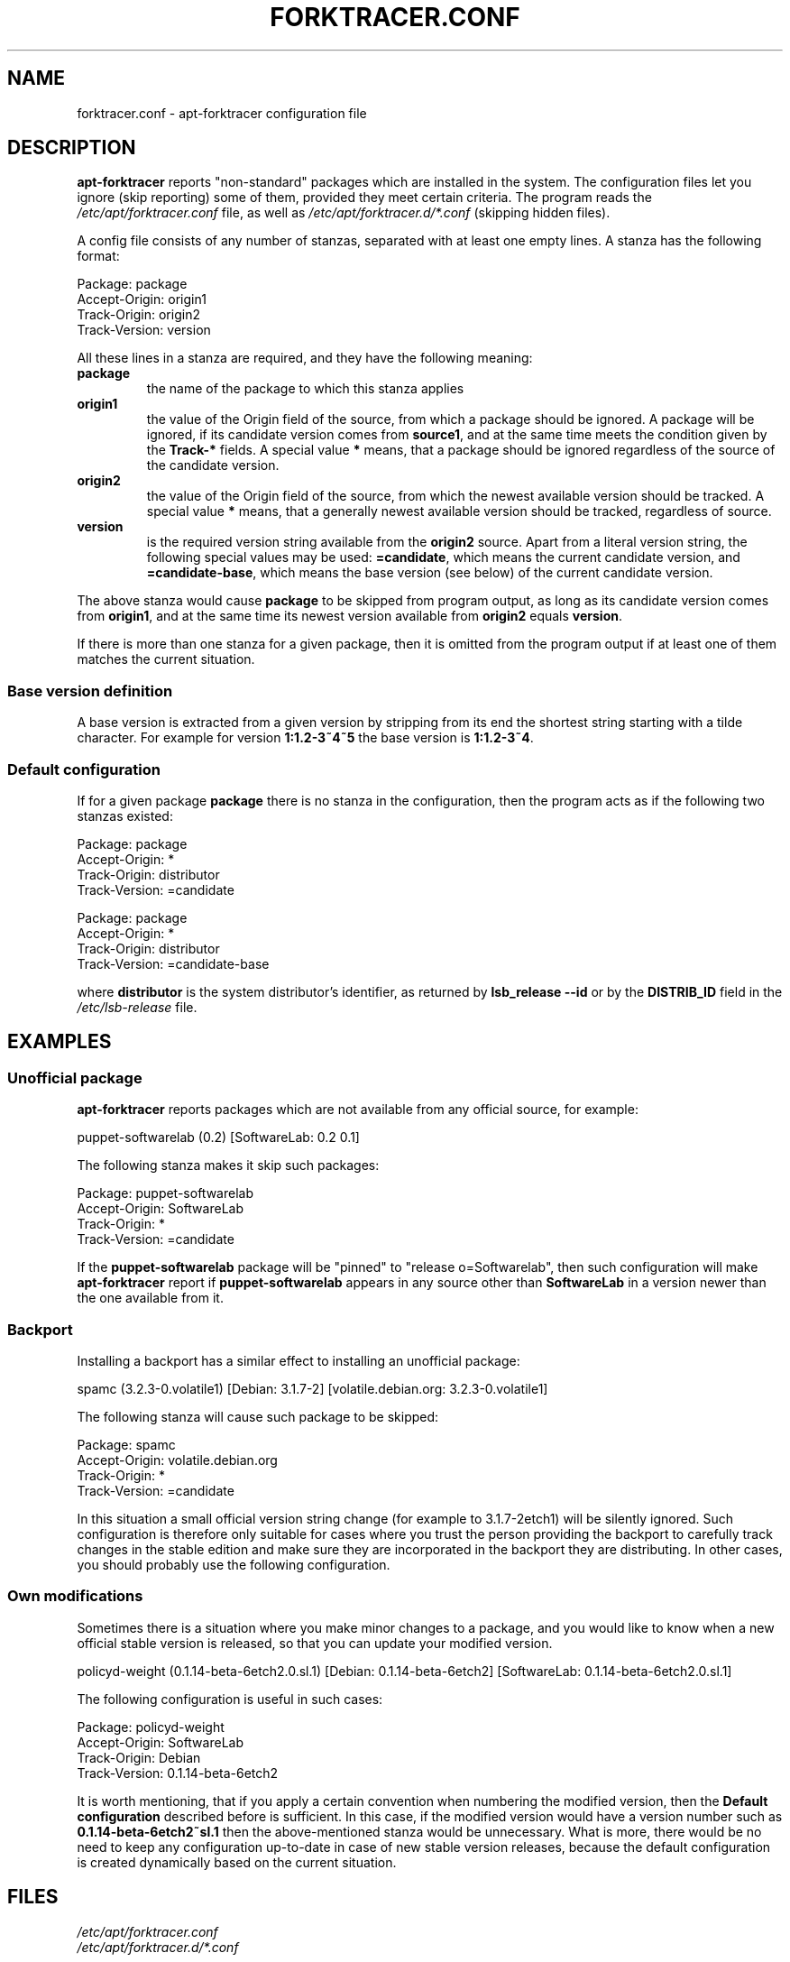 .\" apt-forktracer - a utility for managing package versions
.\" Copyright (C) 2008 Marcin Owsiany <porridge@debian.org>
.\"
.\" This program is free software; you can redistribute it and/or modify
.\" it under the terms of the GNU General Public License as published by
.\" the Free Software Foundation; either version 2 of the License, or
.\" (at your option) any later version.
.\"
.\" This program is distributed in the hope that it will be useful,
.\" but WITHOUT ANY WARRANTY; without even the implied warranty of
.\" MERCHANTABILITY or FITNESS FOR A PARTICULAR PURPOSE.  See the
.\" GNU General Public License for more details.
.\"
.\" You should have received a copy of the GNU General Public License along
.\" with this program; if not, write to the Free Software Foundation, Inc.,
.\" 51 Franklin Street, Fifth Floor, Boston, MA 02110-1301 USA.
.TH FORKTRACER.CONF 5 "2008-11-16" "Debian Project"
.SH NAME
forktracer.conf \- apt-forktracer configuration file

.SH DESCRIPTION
.B apt-forktracer
reports "non-standard" packages which are installed in the system.
The configuration files let you ignore (skip reporting) some of them, provided
they meet certain criteria.
The program reads the
.I /etc/apt/forktracer.conf
file, as well as
.I /etc/apt/forktracer.d/*.conf
(skipping hidden files).

.PP
A config file consists of any number of stanzas, separated with at least one empty lines.
A stanza has the following format:
.sp 1
.nf
    Package: package
    Accept-Origin: origin1
    Track-Origin: origin2
    Track-Version: version
.fi
.sp 1
All these lines in a stanza are required, and they have the following meaning:
.TP
.B package
the name of the package to which this stanza applies
.TP
.B origin1
the value of the Origin field of the source, from which a package should be ignored.
A package will be ignored, if its candidate version comes from 
.BR source1 ,
and at the same time meets the condition given by the
.B Track-*
fields.
A special value
.B "*"
means, that a package should be ignored regardless of the source of the
candidate version.
.TP
.B origin2
the value of the Origin field of the source, from which the newest available version should be tracked.
A special value
.B "*"
means, that a generally newest available version should be tracked, regardless of source.
.TP
.B version
is the required version string available from the
.B origin2
source.
Apart from a literal version string, the following special values may be used:
.BR =candidate ,
which means the current candidate version, and
.BR =candidate-base ,
which means the base version (see below) of the current candidate version.
.PP
The above stanza would cause
.B package
to be skipped from program output, as long as its candidate version comes from
.BR origin1 ,
and at the same time its newest version available from
.B origin2
equals
.BR version .
.PP
If there is more than one stanza for a given package, then it is omitted from
the program output if at least one of them matches the current situation.

.SS "Base version definition"
A base version is extracted from a given version by stripping from its end the
shortest string starting with a tilde character. For example for version
.B 1:1.2-3~4~5
the base version is
.BR 1:1.2-3~4 .

.SS "Default configuration"
If for a given package
.B package
there is no stanza in the configuration, then the program acts as if the
following two stanzas existed:
.sp 1
.nf
    Package: package 
    Accept-Origin: *
    Track-Origin: distributor
    Track-Version: =candidate

    Package: package
    Accept-Origin: *
    Track-Origin: distributor
    Track-Version: =candidate-base
.fi
.sp 1
where
.B distributor
is the system distributor's identifier, as returned by
.B "lsb_release \-\-id"
or by the
.B DISTRIB_ID
field in the
.I /etc/lsb-release
file.


.SH EXAMPLES
.SS "Unofficial package"
.B apt-forktracer
reports packages which are not available from any official source, for example:
.sp 1
.nf
    puppet-softwarelab (0.2) [SoftwareLab: 0.2 0.1]
.fi
.sp 1
The following stanza makes it skip such packages:
.sp 1
.nf
    Package: puppet-softwarelab
    Accept-Origin: SoftwareLab
    Track-Origin: *
    Track-Version: =candidate
.fi
.sp 1
If the
.B puppet-softwarelab
package will be "pinned" to "release o=Softwarelab", then such configuration will
make
.B apt-forktracer
report if
.B puppet-softwarelab
appears in any source other than
.B SoftwareLab
in a version newer than the one available from it.

.SS Backport
Installing a backport has a similar effect to installing an unofficial package:
.sp 1
.nf
    spamc (3.2.3-0.volatile1) [Debian: 3.1.7-2] [volatile.debian.org: 3.2.3-0.volatile1]
.fi
.sp 1
The following stanza will cause such package to be skipped:
.sp 1
.nf
    Package: spamc
    Accept-Origin: volatile.debian.org
    Track-Origin: *
    Track-Version: =candidate
.fi
.sp 1
In this situation a small official version string change (for example to
3.1.7-2etch1) will be silently ignored. Such configuration is therefore
only suitable for cases where you trust the person providing the backport to
carefully track changes in the stable edition and make sure they are incorporated
in the backport they are distributing.
In other cases, you should probably use the following configuration.

.SS "Own modifications"
Sometimes there is a situation where you make minor changes to a package, and you
would like to know when a new official stable version is released, so that you
can update your modified version.
.sp 1
.nf
    policyd-weight (0.1.14-beta-6etch2.0.sl.1) [Debian: 0.1.14-beta-6etch2] [SoftwareLab: 0.1.14-beta-6etch2.0.sl.1]
.fi
.sp 1
The following configuration is useful in such cases:
.sp 1
.nf
    Package: policyd-weight
    Accept-Origin: SoftwareLab
    Track-Origin: Debian
    Track-Version: 0.1.14-beta-6etch2
.fi
.sp 1
It is worth mentioning, that if you apply a certain convention when numbering
the modified version, then the
.B "Default configuration"
described before is sufficient.
In this case, if the modified version would have a version number such as
.BR 0.1.14-beta-6etch2~sl.1
then the above-mentioned stanza would be unnecessary.
What is more, there would be no need to keep any configuration up-to-date in
case of new stable version releases, because the default configuration is
created dynamically based on the current situation.

.SH FILES
.I /etc/apt/forktracer.conf
.br
.I /etc/apt/forktracer.d/*.conf

.SH "SEE ALSO"
.BR apt\-cache (8),
.BR apt\-forktracer (8),
.BR apt_preferences (5).

